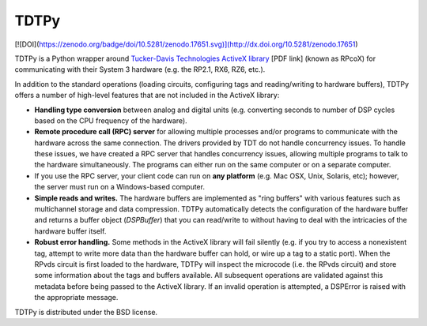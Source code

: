 =====
TDTPy
=====

[![DOI](https://zenodo.org/badge/doi/10.5281/zenodo.17651.svg)](http://dx.doi.org/10.5281/zenodo.17651)

TDTPy is a Python wrapper around `Tucker-Davis Technologies`_ `ActiveX library`_
[PDF link] (known as RPcoX) for communicating with their System 3 hardware (e.g.
the RP2.1, RX6, RZ6, etc.).

In addition to the standard operations (loading
circuits, configuring tags and reading/writing to hardware buffers), TDTPy
offers a number of high-level features that are not included in the ActiveX
library:

* **Handling type conversion** between analog and digital units (e.g. converting
  seconds to number of DSP cycles based on the CPU frequency of the hardware).
* **Remote procedure call (RPC) server** for allowing multiple processes and/or programs
  to communicate with the hardware across the same connection. The drivers
  provided by TDT do not handle concurrency issues. To handle these issues, we
  have created a RPC server that handles concurrency issues, allowing multiple
  programs to talk to the hardware simultaneously. The programs can either run
  on the same computer or on a separate computer.
* If you use the RPC server, your client code can run on **any platform** (e.g. Mac
  OSX, Unix, Solaris, etc); however, the server must run on a Windows-based
  computer.
* **Simple reads and writes.** The hardware buffers are implemented as "ring
  buffers" with various features such as multichannel storage and data
  compression. TDTPy automatically detects the configuration of the hardware
  buffer and returns a buffer object (`DSPBuffer`) that you can read/write
  to without having to deal with the intricacies of the hardware buffer itself.
* **Robust error handling.** Some methods in the ActiveX library will fail silently
  (e.g. if you try to access a nonexistent tag, attempt to write more data than
  the hardware buffer can hold, or wire up a tag to a static port). When the
  RPvds circuit is first loaded to the hardware, TDTPy will inspect the
  microcode (i.e. the RPvds circuit) and store some information about the tags
  and buffers available. All subsequent operations are validated against this
  metadata before being passed to the ActiveX library. If an invalid operation
  is attempted, a DSPError is raised with the appropriate message.

.. _Tucker-Davis Technologies: http://www.tdt.com
.. _System 3: http://www.tdt.com/products.htm 
.. _ActiveX library: http://www.tdt.com/T2Download/manuals/ActiveX_User_Reference.pdf

TDTPy is distributed under the BSD license.
